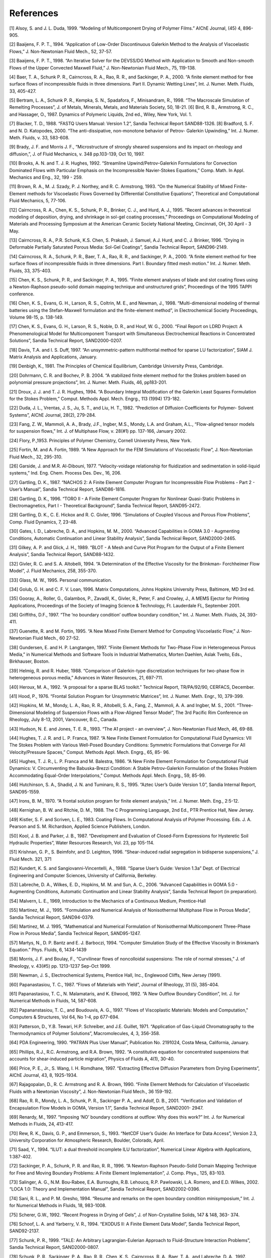 ===============================
References
===============================

[1] Alsoy, S. and J. L. Duda, 1999. “Modeling of Multicomponent Drying of Polymer Films.” AIChE Journal,
(45) 4, 896-905.

[2] Baaijens, F. P. T., 1994. “Application of Low-Order Discontinuous Galerkin Method to the Analysis of
Viscoelastic Flows,” J. Non-Newtonian Fluid Mech., 52, 37-57.

[3] Baaijens, F. P. T., 1998. “An Iterative Solver for the DEVSS/DG Method with Application to Smooth
and Non-smooth Flows of the Upper Convected Maxwell Fluid,” J. Non-Newtonian Fluid Mech., 75,
119-138.

[4] Baer, T. A., Schunk P. R., Cairncross, R. A., Rao, R. R., and Sackinger, P. A., 2000. “A finite element
method for free surface flows of incompressible fluids in three dimensions. Part II. Dynamic Wetting
Lines”, Int. J. Numer. Meth. Fluids, 33, 405-427.

[5] Bertram, L. A., Schunk P. R., Kempka, S. N., Spadafora, F., Minisandram, R., 1998. “The Macroscale
Simulation of Remelting Processes”, J. of Metals, Minerals, Metals, and Materials Society, 50, 18-21.
[6] Bird, R. B., Armstrong, R. C., and Hassager, O., 1987. Dynamics of Polymeric Liquids, 2nd ed., Wiley,
New York, Vol. 1.

[7] Blacker, T. D., 1988. “FASTQ Users Manual: Version 1.2”, Sandia Technical Report SAND88-1326.
[8] Bradford, S. F. and N. D. Katopodes, 2000. “The anti-dissipative, non-monotone behavior of Petrov-
Galerkin Upwinding,” Int. J. Numer. Meth. Fluids, v. 33, 583-608.

[9] Brady, J. F. and Morris J. F., “Microstructure of strongly sheared suspensions and its impact on rheology
and diffusion,”, J. of Fluid Mechanics, v. 348 pp.103-139, Oct 10, 1997.

[10] Brooks, A. N. and T. J. R. Hughes, 1992. “Streamline Upwind/Petrov-Galerkin Formulations for Convection
Dominated Flows with Particular Emphasis on the Incompressible Navier-Stokes Equations,”
Comp. Math. In Appl. Mechanics and Eng., 32, 199 - 259.

[11] Brown, R. A., M. J. Szady, P. J. Northey, and R. C. Armstrong, 1993. “On the Numerical Stability of
Mixed Finite-Element methods for Viscoelastic Flows Governed by Differential Constitutive Equations”,
Theoretical and Computational Fluid Mechanics, 5, 77-106.

[12] Cairncross, R. A., Chen, K. S., Schunk, P. R., Brinker, C. J., and Hurd, A. J., 1995. “Recent advances in
theoretical modeling of deposition, drying, and shrinkage in sol-gel coating processes,” Proceedings on
Computational Modeling of Materials and Processing Symposium at the American Ceramic Society National
Meeting, Cincinnati, OH, 30 April - 3 May.

[13] Cairncross, R. A., P.R. Schunk, K.S. Chen, S. Prakash, J. Samuel, A.J. Hurd, and C. J. Brinker, 1996.
“Drying in Deformable Partially Saturated Porous Media: Sol-Gel Coatings”, Sandia Technical Report,
SAND96-2149.

[14] Cairncross, R. A., Schunk, P. R., Baer, T. A., Rao, R. R., and Sackinger, P. A., 2000. “A finite element
method for free surface flows of incompressible fluids in three dimensions. Part I. Boundary fitted mesh
motion.” Int. J. Numer. Meth. Fluids, 33, 375-403.

[15] Chen, K. S., Schunk, P. R., and Sackinger, P. A., 1995. “Finite element analyses of blade and slot coating
flows using a Newton-Raphson pseudo-solid domain mapping technique and unstructured grids”, Proceedings
of the 1995 TAPPI conference.

[16] Chen, K. S., Evans, G. H., Larson, R. S., Coltrin, M. E., and Newman, J., 1998. “Multi-dimensional modeling
of thermal batteries using the Stefan-Maxwell formulation and the finite-element method”, in Electrochemical
Society Proceedings, Volume 98-15, p. 138-149.

[17] Chen, K. S., Evans, G. H., Larson, R. S., Noble, D. R., and Houf, W. G., 2000. “Final Report on LDRD
Project: A Phenomenological Model for Multicomponent Transport with Simultaneous Electrochemical
Reactions in Concentrated Solutions”, Sandia Technical Report, SAND2000-0207.

[18] Davis, T.A. and I. S. Duff, 1997. “An unsymmetric-pattern multifrontal method for sparse LU factorization”,
SIAM J. Matrix Analysis and Applications, January.

[19] Denbigh, K., 1981. The Principles of Chemical Equilibrium, Cambridge University Press, Cambridge.

[20] Dohrmann, C. R. and Bochev, P. B. 2004. “A stabilized finite element method for the Stokes problem
based on polynomial pressure projections”, Int. J. Numer. Meth. Fluids, 46, pp183-201.

[21] Droux, J. J. and T. J. R. Hughes, 1994. “A Boundary Integral Modification of the Galerkin Least Squares
Formulation for the Stokes Problem,” Comput. Methods Appl. Mech. Engrg., 113 (1994) 173-182.

[22] Duda, J. L., Vrentas, J. S., Ju, S. T., and Liu, H. T., 1982. “Prediction of Diffusion Coefficients for Polymer-
Solvent Systems”, AIChE Journal, 28(2), 279-284.

[23] Fang, Z. W., Mammoli, A. A., Brady, J.F., Ingber, M.S., Mondy, L.A. and Graham, A.L., “Flow-aligned
tensor models for suspension flows,” Int. J. of Multiphase Flow, v. 28(#1) pp. 137-166, January 2002.

[24] Flory, P.,1953. Principles of Polymer Chemistry, Cornell University Press, New York.

[25] Fortin, M. and A. Fortin, 1989. “A New Approach for the FEM Simulations of Viscoelastic Flow”, J.
Non-Newtonian Fluid Mech., 32, 295-310.

[26] Garside, J. and M.R. Al-Dibouni, 1977. “Velocity-voidage relationship for fluidization and sedimentation
in solid-liquid systems,” Ind. Eng. Chem. Process Des. Dev., 16, 206.

[27] Gartling, D. K., 1987. “NACHOS 2: A Finite Element Computer Program for Incompressible Flow
Problems - Part 2 - User’s Manual”, Sandia Technical Report, SAND86-1816.

[28] Gartling, D. K., 1996. “TORO II - A Finite Element Computer Program for Nonlinear Quasi-Static Problems
in Electromagnetics, Part I - Theoretical Background”, Sandia Technical Report, SAND95-2472.

[29] Gartling, D. K., C. E. Hickox and R. C. Givler, 1996. “Simulations of Coupled Viscous and Porous Flow
Problems”, Comp. Fluid Dynamics, 7, 23-48.

[30] Gates, I. D., Labreche, D. A., and Hopkins, M. M., 2000. “Advanced Capabilities in GOMA 3.0 - Augmenting
Conditions, Automatic Continuation and Linear Stability Analysis”, Sandia Technical Report,
SAND2000-2465.

[31] Gilkey, A. P. and Glick, J. H., 1989. “BLOT - A Mesh and Curve Plot Program for the Output of a Finite
Element Analysis”, Sandia Technical Report, SAND88-1432.

[32] Givler, R. C. and S. A. Altobelli, 1994. “A Determination of the Effective Viscosity for the Brinkman-
Forchheimer Flow Model”, J. Fluid Mechanics, 258, 355-370.

[33] Glass, M. W., 1995. Personal communication.

[34] Golub, G. H. and C. F. V. Loan, 1996. Matrix Computations, Johns Hopkins University Press, Baltimore,
MD 3rd ed.

[35] Gooray, A., Roller, G., Galambos, P., Zavadil, K., Givler, R., Peter, F. and Crowley, J., A MEMS Ejector
for Printing Applications, Proceedings of the Society of Imaging Science & Technology, Ft. Lauderdale
FL, September 2001.

[36] Griffiths, D.F., 1997. “The ‘no boundary condition’ outflow boundary condition,” Int. J. Numer. Meth.
Fluids, 24, 393-411.

[37] Guenette, R. and M. Fortin, 1995. “A New Mixed Finite Element Method for Computing Viscoelastic
Flow,” J. Non-Newtonian Fluid Mech., 60 27-52.

[38] Gundersen, E. and H. P. Langtangen, 1997. “Finite Element Methods for Two-Phase Flow in Heterogeneous
Porous Media,” in Numerical Methods and Software Tools in Industrial Mathematics, Morten
Daehlen, Aslak Tveito, Eds., Birkhauser, Boston.

[39] Helmig, R. and R. Huber, 1988. “Comparison of Galerkin-type discretization techniques for two-phase
flow in heterogeneous porous media,” Advances in Water Resources, 21, 697-711.

[40] Heroux, M. A., 1992. “A proposal for a sparse BLAS toolkit.” Technical Report, TR/PA/92/90, CERFACS,
December.

[41] Hood, P., 1976. “Frontal Solution Program for Unsymmetric Matrices”, Int. J. Numer. Meth. Engr., 10,
379-399.

[42] Hopkins, M. M., Mondy, L. A., Rao, R. R., Altobelli, S. A., Fang, Z., Mammoli, A. A. and Ingber, M. S.,
2001. “Three-Dimensional Modeling of Suspension Flows with a Flow-Aligned Tensor Model”, The 3rd
Pacific Rim Conference on Rheology, July 8-13, 2001, Vancouver, B.C., Canada.

[43] Hudson, N. E. and Jones, T. E. R., 1993. “The A1 project - an overview”, J. Non-Newtonian Fluid Mech,
46, 69-88.

[44] Hughes, T. J. R. and L. P. Franca, 1987. “A New Finite Element Formulation for Computational Fluid
Dynamics: VII The Stokes Problem with Various Well-Posed Boundary Conditions: Symmetric Formulations
that Converge For All Velocity/Pressure Spaces,” Comput. Methods Appl. Mech. Engrg., 65, 85-
96.

[45] Hughes, T. J. R., L. P. Franca and M. Balestra, 1986. “A New Finite Element Formulation for Computational
Fluid Dynamics: V. Circumventing the Babuska-Brezzi Condition: A Stable Petrov-Galerkin Formulation
of the Stokes Problem Accommodating Equal-Order Interpolations,” Comput. Methods Appl.
Mech. Engrg., 59, 85-99.

[46] Hutchinson, S. A., Shadid, J. N. and Tuminaro, R. S., 1995. “Aztec User’s Guide Version 1.0”, Sandia
Internal Report, SAND95-1559.

[47] Irons, B. M., 1970. “A frontal solution program for finite element analysis,” Int. J. Numer. Meth. Eng.,
2:5-12.

[48] Kernighan, B. W. and Ritchie, D. M., 1988. The C Programming Language, 2nd Ed., PTR Prentice Hall,
New Jersey.

[49] Kistler, S. F. and Scriven, L. E., 1983. Coating Flows. In Computational Analysis of Polymer Processing.
Eds. J. A. Pearson and S. M. Richardson, Applied Science Publishers, London.

[50] Kool, J. B. and Parker, J. B., 1987. “Development and Evaluation of Closed-Form Expressions for Hysteretic
Soil Hydraulic Properties”, Water Resources Research, Vol. 23, pp 105-114.

[51] Krishnan, G. P., S. Beimfohr, and D. Leighton, 1996. “Shear-induced radial segregation in bidisperse suspensions,”
J. Fluid Mech. 321, 371

[52] Kundert, K. S. and Sangiovanni-Vincentelli, A., 1988. “Sparse User’s Guide: Version 1.3a” Dept. of
Electrical Engineering and Computer Sciences, University of California, Berkeley.

[53] Labreche, D. A., Wilkes, E. D., Hopkins, M. M. and Sun, A. C., 2006. “Advanced Capabilities in GOMA
5.0 - Augmenting Conditions, Automatic Continuation and Linear Stability Analysis”, Sandia Technical
Report (in preparation).

[54] Malvern, L. E., 1969, Introduction to the Mechanics of a Continuous Medium, Prentice-Hall

[55] Martinez, M. J., 1995. “Formulation and Numerical Analysis of Nonisothermal Multiphase Flow in Porous
Media”, Sandia Technical Report, SAND94-0379.

[56] Martinez, M. J. 1995, “Mathematical and Numerical Formulation of Nonisothermal Multicomponent
Three-Phase Flow in Porous Media”, Sandia Technical Report, SAND95-1247.

[57] Martys, N., D. P. Bantz and E. J. Barboczi, 1994. “Computer Simulation Study of the Effective Viscosity
in Brinkman’s Equation.” Phys. Fluids, 6, 1434-1439

[58] Morris, J. F. and Boulay, F., “Curvilinear flows of noncolloidal suspensions: The role of normal stresses,”
J. of Rheology, v. 43(#5) pp. 1213-1237 Sep-Oct 1999.

[59] Newman, J. S., Electrochemical Systems, Prentice Hall, Inc., Englewood Cliffs, New Jersey (1991).

[60] Papanastasiou, T. C., 1987. “Flows of Materials with Yield”, Journal of Rheology, 31 (5), 385-404.

[61] Papanastasiou, T. C., N. Malamataris, and K. Ellwood, 1992. “A New Outflow Boundary Condition”,
Int. J. for Numerical Methods in Fluids, 14, 587-608.

[62] Papananstasiou, T. C., and Boudouvis, A. G., 1997. "Flows of Viscoplastic Materials: Models and Computation,"
Computers & Structures, Vol 64, No 1-4, pp 677-694.

[63] Patterson, D., Y.B. Tewari, H.P. Schreiber, and J.E. Guillet, 1971. “Application of Gas-Liquid Chromatography
to the Thermodynamics of Polymer Solutions”, Macromolecules, 4, 3, 356-358.

[64] PDA Engineering, 1990. “PATRAN Plus User Manual”, Publication No. 2191024, Costa Mesa, California,
January.

[65] Phillips, R.J., R.C. Armstrong, and R.A. Brown, 1992. “A constitutive equation for concentrated suspensions
that accounts for shear-induced particle migration”, Physics of Fluids A, 4(1), 30-40.

[66] Price, P. E., Jr., S. Wang, I. H. Romdhane, 1997. “Extracting Effective Diffusion Parameters from Drying
Experiments”, AIChE Journal, 43, 8, 1925-1934.

[67] Rajagopalan, D., R. C. Armstrong and R. A. Brown, 1990. “Finite Element Methods for Calculation of
Viscoelastic Fluids with a Newtonian Viscosity”, J. Non-Newtonian Fluid Mech., 36 159-192.

[68] Rao, R. R., Mondy, L. A., Schunk, P. R., Sackinger P. A., and Adolf, D. B., 2001. “Verification and Validation
of Encapsulation Flow Models in GOMA, Version 1.1”, Sandia Technical Report, SAND2001-
2947.

[69] Renardy, M., 1997. “Imposing ‘NO’ boundary conditions at outflow: Why does this work?” Int. J. for
Numerical Methods in Fluids, 24, 413-417.

[70] Rew, R. K., Davis, G. P., and Emmerson, S., 1993. “NetCDF User’s Guide: An Interface for Data Access”,
Version 2.3, University Corporation for Atmospheric Research, Boulder, Colorado, April.

[71] Saad, Y., 1994. “ILUT: a dual threshold incomplete ILU factorization”, Numerical Linear Algebra with
Applications, 1:387-402.

[72] Sackinger, P. A., Schunk, P. R. and Rao, R. R., 1996. “A Newton-Raphson Pseudo-Solid Domain Mapping
Technique for Free and Moving Boundary Problems: A Finite Element Implementation”, J. Comp.
Phys., 125, 83-103.

[73] Salinger, A. G., N.M. Bou-Rabee, E.A. Burroughs, R.B. Lehoucq, R.P. Pawlowski, L.A. Romero, and
E.D. Wilkes, 2002. “LOCA 1.0: Theory and Implementation Manual”, Sandia Technical Report,
SAND2002-0396.

[74] Sani, R. L., and P. M. Gresho, 1994. “Resume and remarks on the open boundary condition minisymposium,”
Int. J. for Numerical Methods in Fluids, 18, 983-1008.

[75] Scherer, G.W., 1992. “Recent Progress in Drying of Gels”, J. of Non-Crystalline Solids, 147 & 148, 363-
374.

[76] Schoof, L. A. and Yarberry, V. R., 1994. “EXODUS II: A Finite Element Data Model”, Sandia Technical
Report, SAND92-2137.

[77] Schunk, P. R., 1999. “TALE: An Arbitrary Lagrangian-Eulerian Approach to Fluid-Structure Interaction
Problems”, Sandia Technical Report, SAND2000-0807.

[78] Schunk, P. R., Sackinger, P. A., Rao, R. R., Chen, K. S., Cairncross, R. A., Baer, T. A., and Labreche, D.
A., 1997. “GOMA 2.0- A Full-Newton Finite Element Program for free and Moving boundary Problems
with Coupled Fluid/Solid Momentum, Energy, Mass, and chemical Species Transport: User’s Guide”,
SAND97-2404.

[79] Schunk, P. R. and Shadid, J. N., 1992. “Iterative Solvers in Implicit Finite Element Codes” Sandia Technical
Report, SAND92-1158.

[80] Schunk, P. R. and Rao, R. R., 1994. “Finite element analysis of multicomponent two-phase flows with
interphase mass and momentum transport”, Int. J. Numer. Meth. Fluids, 18, 821-842.

[81] Schunk, P. R., M. A. Heroux, R. R. Rao, T. A. Baer, S. R. Subia and A. C. Sun., 2002. “Iterative Solvers
and Preconditioners for Fully-coupled Finite Element Formulations of Incompressible Fluid Mechanics
and Related Transport Problems”, Sandia Technical Report, SAND2001-3512J.

[82] Schwartz, L.W., R.A. Cairncross and D.E. Weidner, 1996. “Anomalous Behavior During Leveling of
Thin Coating Layers with Surfactant”, Phys. Fluids, 8, (7), 1693-1695.

[83] Segalman, D., Witkowski, W., Adolf, D. and Shahinpoor, M., 1992. “Theory and Application of Electrically
Controlled Polymeric Gels”, Smart Mater. Struct., 1, 95-100.

[84] Shadid, J. N., Moffat, H. K., Hutchinson, S. A., Hennigan, G. L., Devine, K. D. and Salinger, A. G., 1995.
“MPSalsa: A finite element computer program for reacting flow problems, Part 1 - Theoretical development.”
Sandia Technical Report, SAND95-2752.

[85] Sjaardema, G. D., 1992. “APREPRO: An Algebraic Preprocessor for Parameterizing Finite Element
Analyses”, Sandia Technical Report, SAND92-2291.

[86] Sjaardema, G. D., 1993. “Overview of the Sandia National Laboratories Engineering Analysis Code Ac
cess System”, Sandia Technical Report, SAND92-2292.

[87] Sun, J., N. Phan-Thien, R. I. Tanner, 1996. “An Adaptive Viscoelastic Stress Splitting Scheme and Its
Applications: AVSS/SI and AVSS/SUPG,” J. Non-Newtonian Fluid Mech., 65, 75-91.

[88] Sun, J., M. D. Smith, R. C. Armstrong, R. A. Brown, 1999. “Finite Element Method for Viscoelastic
Flow Bases on the Discrete Adaptive Viscoelastic Stress Splitting and the Discontinuous Galerkin Method:
DAVSS-G/DG,” J. Non-Newtonian Fluid Mech., 86, 281-307.

[89] Tam, S. Y., 1997. “Stress Effects in Drying Coatings”, Ph. D. Thesis, University of Minnesota,. Available
on from University Microfilms, Ann Arbor, MI.

[90] Taylor, R. and R. Krishna, 1993. Multicomponent Mass Transfer. John Wiley & Sons, New York.
[91] Tuminaro, R. S., Heroux, M. A., Hutchinson, S. A. and Shadid, J. N., 1999. “Official Aztec User’s Guide
Version 2.1”, Sandia Technical Report, SAND99-8801J.

[92] Unger, A. J. A., P. A. Forsyth and E. A. Sudicky, 1996. “Variable spatial and temporal weighting
schemes for use in multi-phase compositional problems,” Advances in Water Resources, 19, 1 - 27.

[93] Vrentas, J.S., J.L. Duda and H.-C. Ling, 1984. “Self-Diffusion in Polymer-Solvent-Solvent Systems”,
Journal of Polymer Sciences: Polymer Physics edition, (22), 459-469.

[94] Zhang K. and A. Acrivos, 1994, “Viscous resuspension in fully-developed laminar pipe flows,” Int. J.
Multiphase Flow, (20)3, 579-591.

[95] Zielinski, J.M. and B.F. Hanley, 1999. “Practical Friction-Based Approach to Modeling Multicomponent
Diffusion.” AIChE Journal, (45)1, 1-12.

[96] Zlatev, Z., Wasniewski, J., and Schaumburg, K., 1981. “Y12M. Solution of large and sparse systems of
linear algebraic equations.” Lecture notes in computer science, 121, Springer-Verlag, New York.
